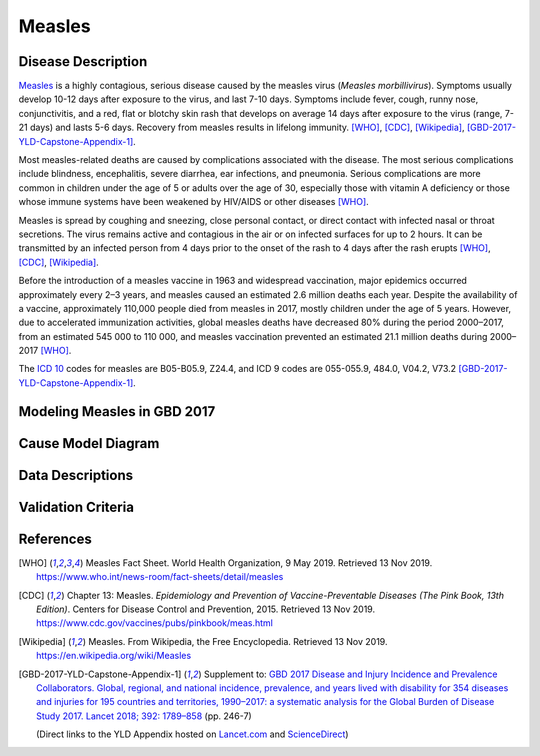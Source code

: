.. _2017_cause_measles:

=======
Measles
=======

Disease Description
-------------------

Measles_ is a highly contagious, serious disease caused by the measles virus
(*Measles morbillivirus*). Symptoms usually develop 10-12 days after exposure
to the virus, and last 7-10 days. Symptoms include fever, cough, runny nose,
conjunctivitis, and a red, flat or blotchy skin rash that develops on average
14 days after exposure to the virus (range, 7-21 days) and lasts 5-6 days.
Recovery from measles results in lifelong immunity.
[WHO]_, [CDC]_, [Wikipedia]_, [GBD-2017-YLD-Capstone-Appendix-1]_.

Most measles-related deaths are caused by complications associated with the
disease. The most serious complications include blindness, encephalitis,
severe diarrhea, ear infections, and pneumonia. Serious complications are more
common in children under the age of 5 or adults over the age of 30, especially
those with vitamin A deficiency or those whose immune systems have been
weakened by HIV/AIDS or other diseases [WHO]_.

Measles is spread by coughing and sneezing, close personal contact, or direct
contact with infected nasal or throat secretions. The virus remains active and
contagious in the air or on infected surfaces for up to 2 hours. It can be
transmitted by an infected person from 4 days prior to the onset of the rash
to 4 days after the rash erupts [WHO]_, [CDC]_, [Wikipedia]_.

Before the introduction of a measles vaccine in 1963 and widespread
vaccination, major epidemics occurred approximately every 2–3 years, and
measles caused an estimated 2.6 million deaths each year. Despite the
availability of a vaccine, approximately 110,000 people died from measles in
2017, mostly children under the age of 5 years. However, due to accelerated
immunization activities, global measles deaths have decreased 80% during the
period 2000–2017, from an estimated 545 000 to  110 000, and measles
vaccination prevented an estimated  21.1 million deaths during
2000–2017 [WHO]_.

The `ICD 10`_ codes for measles are B05-B05.9, Z24.4, and ICD 9 codes are
055-055.9, 484.0, V04.2, V73.2 [GBD-2017-YLD-Capstone-Appendix-1]_.

.. _measles: https://en.wikipedia.org/wiki/Measles
.. _ICD 10: https://en.wikipedia.org/wiki/ICD-10

Modeling Measles in GBD 2017
----------------------------

.. todo::

   Add relevant detail about measles modeling process from
   [GBD-2017-YLD-Capstone-Appendix-1]_ and from the CoD Appendix.

Cause Model Diagram
-------------------

.. todo::

   Add Vivarium cause model diagram.


Data Descriptions
-----------------

.. todo::

   Add tables describing data sources for the Vivarium model.

Validation Criteria
-------------------

.. todo::

   Describe tests for model validation.

References
----------

.. [WHO] Measles Fact Sheet. World Health Organization, 9 May 2019.
   Retrieved 13 Nov 2019.
   https://www.who.int/news-room/fact-sheets/detail/measles

.. [CDC] Chapter 13: Measles.
   *Epidemiology and Prevention of Vaccine-Preventable Diseases
   (The Pink Book, 13th Edition)*.
   Centers for Disease Control and Prevention, 2015.
   Retrieved 13 Nov 2019.
   https://www.cdc.gov/vaccines/pubs/pinkbook/meas.html

.. [Wikipedia] Measles. From Wikipedia, the Free Encyclopedia.
   Retrieved 13 Nov 2019.
   https://en.wikipedia.org/wiki/Measles

.. [GBD-2017-YLD-Capstone-Appendix-1]
   Supplement to: `GBD 2017 Disease and Injury Incidence and Prevalence
   Collaborators. Global, regional, and national incidence, prevalence, and
   years lived with disability for 354 diseases and injuries for 195 countries
   and territories, 1990–2017: a systematic analysis for the Global Burden of
   Disease Study 2017. Lancet 2018; 392: 1789–858 <DOI for YLD Capstone_>`_
   (pp. 246-7)

   (Direct links to the YLD Appendix hosted on Lancet.com_ and ScienceDirect_)

.. _Lancet.com: `YLD appendix on Lancet.com`_
.. _ScienceDirect: `YLD appendix on ScienceDirect`_

.. _YLD appendix on Lancet.com: https://www.thelancet.com/cms/10.1016/S0140-6736(18)32279-7/attachment/6db5ab28-cdf3-4009-b10f-b87f9bbdf8a9/mmc1.pdf
.. _YLD appendix on ScienceDirect: https://ars.els-cdn.com/content/image/1-s2.0-S0140673618322797-mmc1.pdf
.. _DOI for YLD Capstone: https://doi.org/10.1016/S0140-6736(18)32279-7

